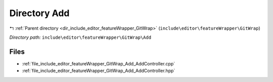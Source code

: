 .. _dir_include_editor_featureWrapper_GitWrap_Add:


Directory Add
=============


|exhale_lsh| :ref:`Parent directory <dir_include_editor_featureWrapper_GitWrap>` (``include\editor\featureWrapper\GitWrap``)

.. |exhale_lsh| unicode:: U+021B0 .. UPWARDS ARROW WITH TIP LEFTWARDS


*Directory path:* ``include\editor\featureWrapper\GitWrap\Add``


Files
-----

- :ref:`file_include_editor_featureWrapper_GitWrap_Add_AddController.cpp`
- :ref:`file_include_editor_featureWrapper_GitWrap_Add_AddController.hpp`


